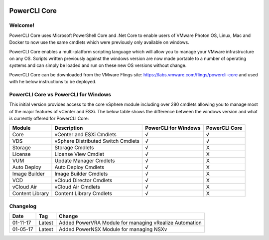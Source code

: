 .. image:: https://labs.vmware.com/flings/files/flings/0/0/0/0/1/2/0/powerclicore140x140.jpg 
PowerCLI Core
=============

Welcome!
--------
PowerCLI Core uses Microsoft PowerShell Core and .Net Core to enable users of VMware Photon OS, Linux, Mac and Docker to now use the same cmdlets which were previously only available on windows.

PowerCLI Core enables a multi-platform scripting language which will allow you to manage your VMware infrastructure on any OS. Scripts written previously against the windows version are now made portable to a number of operating systems and can simply be loaded and run on these new OS versions without change.

PowerCLI Core can be downloaded from the VMware Flings site: https://labs.vmware.com/flings/powercli-core and used with he below instructions to be deployed.

PowerCLI Core vs PowerCLI for Windows
-------------------------------------
This initial version provides access to the core vSphere module including over 280 cmdlets allowing you to manage most of the major features of vCenter and ESXi.  The below table shows the difference between the windows version and what is currently offered for PowerCLI Core:

+-----------------+------------------------------------+---------------------+---------------+
| Module          | Description                        | PowerCLI for Windows| PowerCLI Core |
+=================+====================================+=====================+===============+
| Core            | vCenter and ESXi Cmdlets           | √                   | √             |
+-----------------+------------------------------------+---------------------+---------------+
| VDS             | vSphere Distributed Switch Cmdlets | √                   | √             |
+-----------------+------------------------------------+---------------------+---------------+
| Storage         | Storage Cmdlets                    | √                   | X             |
+-----------------+------------------------------------+---------------------+---------------+
| License         | License View Cmdlet                | √                   | X             |
+-----------------+------------------------------------+---------------------+---------------+
| VUM             | Update Manager Cmdlets             | √                   | X             |
+-----------------+------------------------------------+---------------------+---------------+
| Auto Deploy     | Auto Deploy Cmdlets                | √                   | X             |
+-----------------+------------------------------------+---------------------+---------------+
| Image Builder   | Image Builder Cmdlets              | √                   | X             |
+-----------------+------------------------------------+---------------------+---------------+
| VCD             | vCloud Director Cmdlets            | √                   | X             |
+-----------------+------------------------------------+---------------------+---------------+
| vCloud Air      | vCloud Air Cmdlets                 | √                   | X             |
+-----------------+------------------------------------+---------------------+---------------+
| Content Library | Content Library Cmdlets            | √                   | X             |
+-----------------+------------------------------------+---------------------+---------------+

Changelog
---------

+----------+--------+--------------------------------------------------------+
| Date     | Tag    | Change                                                 |
+==========+========+========================================================+
| 01-11-17 | Latest | Added PowerVRA Module for managing vRealize Automation |
+----------+--------+--------------------------------------------------------+
| 01-05-17 | Latest | Added PowerNSX Module for managing NSXv                |
+----------+--------+--------------------------------------------------------+

